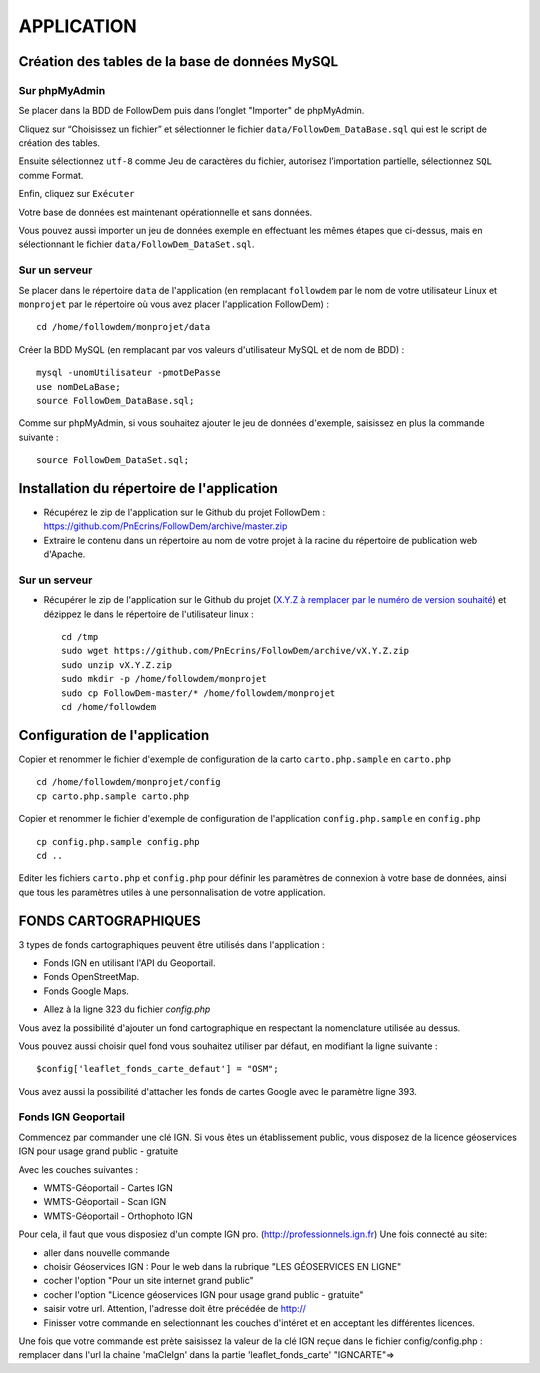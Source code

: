 ===========
APPLICATION
===========
.. image:: http://geotrek.fr/images/logo-pne.png
    :target: http://www.ecrins-parcnational.fr
    
Création des tables de la base de données MySQL
===============================================

Sur phpMyAdmin
--------------

Se placer dans la BDD de FollowDem puis dans l’onglet "Importer" de phpMyAdmin.

Cliquez sur “Choisissez un fichier” et sélectionner le fichier ``data/FollowDem_DataBase.sql`` qui est le script de création des tables.
	
Ensuite sélectionnez ``utf-8`` comme Jeu de caractères du fichier, autorisez l’importation partielle, sélectionnez ``SQL`` comme Format.
	
Enfin, cliquez sur ``Exécuter``

Votre base de données est maintenant opérationnelle et sans données.
	
Vous pouvez aussi importer un jeu de données exemple en effectuant les mêmes étapes que ci-dessus, mais en sélectionnant le fichier ``data/FollowDem_DataSet.sql``.

Sur un serveur
--------------

Se placer dans le répertoire ``data`` de l'application (en remplacant ``followdem`` par le nom de votre utilisateur Linux et ``monprojet`` par le répertoire où vous avez placer l'application FollowDem) :

::

	cd /home/followdem/monprojet/data

Créer la BDD MySQL (en remplacant par vos valeurs d'utilisateur MySQL et de nom de BDD) :
	
::

	mysql -unomUtilisateur -pmotDePasse
	use nomDeLaBase;
	source FollowDem_DataBase.sql;
		
Comme sur phpMyAdmin, si vous souhaitez ajouter le jeu de données d'exemple, saisissez en plus la commande suivante :

::
	
	source FollowDem_DataSet.sql;

Installation du répertoire de l'application
===========================================

* Récupérez le zip de l'application sur le Github du projet FollowDem : https://github.com/PnEcrins/FollowDem/archive/master.zip

* Extraire le contenu dans un répertoire au nom de votre projet à la racine du répertoire de publication web d'Apache.

Sur un serveur
--------------

* Récupérer le zip de l'application sur le Github du projet (`X.Y.Z à remplacer par le numéro de version souhaité <https://github.com/mPnEcrins/FollowDem/releases>`_) et dézippez le dans le répertoire de l'utilisateur linux : 

  ::
    
        cd /tmp
        sudo wget https://github.com/PnEcrins/FollowDem/archive/vX.Y.Z.zip
        sudo unzip vX.Y.Z.zip
        sudo mkdir -p /home/followdem/monprojet
        sudo cp FollowDem-master/* /home/followdem/monprojet
        cd /home/followdem

Configuration de l'application
==============================
    
Copier et renommer le fichier d'exemple de configuration de la carto ``carto.php.sample`` en ``carto.php``

::

        cd /home/followdem/monprojet/config
        cp carto.php.sample carto.php

Copier et renommer le fichier d'exemple de configuration de l'application ``config.php.sample`` en ``config.php``
    
::

        cp config.php.sample config.php
        cd ..

Editer les fichiers ``carto.php`` et ``config.php`` pour définir les paramètres de connexion à votre base de données, ainsi que tous les paramètres utiles à une personnalisation de votre application.
    
FONDS CARTOGRAPHIQUES
=====================

3 types de fonds cartographiques peuvent être utilisés dans l'application :
 
- Fonds IGN en utilisant l'API du Geoportail.

- Fonds OpenStreetMap.

- Fonds Google Maps.

* Allez à la ligne 323 du fichier *config.php*

Vous avez la possibilité d'ajouter un fond cartographique en respectant la nomenclature utilisée au dessus.

Vous pouvez aussi choisir quel fond vous souhaitez utiliser par défaut, en modifiant la ligne suivante :

::
	
		$config['leaflet_fonds_carte_defaut'] = "OSM";

Vous avez aussi la possibilité d'attacher les fonds de cartes Google avec le paramètre ligne 393.

Fonds IGN Geoportail
--------------------

Commencez par commander une clé IGN.
Si vous êtes un établissement public, vous disposez de la licence géoservices IGN pour usage grand public - gratuite

Avec les couches suivantes : 

* WMTS-Géoportail - Cartes IGN
* WMTS-Géoportail - Scan IGN
* WMTS-Géoportail - Orthophoto IGN

Pour cela, il faut que vous disposiez d'un compte IGN pro. (http://professionnels.ign.fr)
Une fois connecté au site: 

* aller dans nouvelle commande

* choisir Géoservices IGN : Pour le web dans la rubrique "LES GÉOSERVICES EN LIGNE"

* cocher l'option "Pour un site internet grand public"

* cocher l'option "Licence géoservices IGN pour usage grand public - gratuite"

* saisir votre url. Attention, l'adresse doit être précédée de http://

* Finisser votre commande en selectionnant les couches d'intéret et en acceptant les différentes licences.


Une fois que votre commande est prète saisissez la valeur de la clé IGN reçue dans le fichier config/config.php : remplacer dans l'url la chaine 'maCleIgn' dans la partie 'leaflet_fonds_carte' "IGNCARTE"=>
